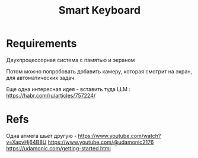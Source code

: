 # -*- mode: org; -*-
#+STARTUP: showall indent hidestars

#+TITLE: Smart Keyboard

* Requirements

Двухпроцессорная система с памятью и экраном

Потом можно попробовать добавить камеру, которая смотрит на экран, для автоматических задач.

Еще одна интересная идея - вставить туда LLM : https://habr.com/ru/articles/757224/

* Refs

Одна атмега шьет другую - https://www.youtube.com/watch?v=XapvHj64B8U
https://www.youtube.com/@udamonic2176
https://udamonic.com/getting-started.html

